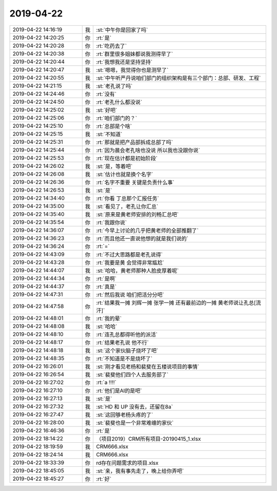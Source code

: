 2019-04-22
-------------

.. list-table::
   :widths: 25, 1, 60

   * - 2019-04-22 14:16:19
     - 我
     - :st:`中午你是回家了吗`
   * - 2019-04-22 14:20:25
     - 你
     - :rt:`是`
   * - 2019-04-22 14:20:28
     - 你
     - :rt:`吃药去了`
   * - 2019-04-22 14:20:38
     - 你
     - :rt:`群里很多姐妹都说我测得早了`
   * - 2019-04-22 14:20:44
     - 你
     - :rt:`我想我还是坚持坚持`
   * - 2019-04-22 14:20:47
     - 我
     - :st:`嗯嗯，我觉得你也是测早了`
   * - 2019-04-22 14:20:55
     - 我
     - :st:`中午听严丹说咱们部门的组织架构是有三个部门：总部、研发、工程`
   * - 2019-04-22 14:21:15
     - 我
     - :st:`老孔说了吗`
   * - 2019-04-22 14:24:46
     - 你
     - :rt:`没有`
   * - 2019-04-22 14:24:50
     - 你
     - :rt:`老孔什么都没说`
   * - 2019-04-22 14:25:02
     - 我
     - :st:`好吧`
   * - 2019-04-22 14:25:06
     - 你
     - :rt:`咱们部门的？`
   * - 2019-04-22 14:25:10
     - 你
     - :rt:`总部是个啥`
   * - 2019-04-22 14:25:15
     - 我
     - :st:`不知道`
   * - 2019-04-22 14:25:31
     - 你
     - :rt:`那就是把产品部拆成总部了吗`
   * - 2019-04-22 14:25:44
     - 你
     - :rt:`因为晨会老孔啥也没说 所以我也没跟你说`
   * - 2019-04-22 14:25:53
     - 你
     - :rt:`现在估计都是初始阶段`
   * - 2019-04-22 14:26:02
     - 我
     - :st:`是，等着吧`
   * - 2019-04-22 14:26:08
     - 我
     - :st:`估计也就是换个名字`
   * - 2019-04-22 14:26:36
     - 你
     - :rt:`名字不重要 关键是负责什么事`
   * - 2019-04-22 14:26:53
     - 我
     - :st:`是`
   * - 2019-04-22 14:34:40
     - 你
     - :rt:`你看 丁总那个汇报任务`
   * - 2019-04-22 14:35:00
     - 我
     - :st:`看见了，老孔让你汇总`
   * - 2019-04-22 14:35:40
     - 我
     - :st:`原来是黄老师安排的刘畅汇总吧`
   * - 2019-04-22 14:35:54
     - 你
     - :rt:`我跟你说`
   * - 2019-04-22 14:36:07
     - 你
     - :rt:`今早上讨论的几乎把黄老师的全部推翻了`
   * - 2019-04-22 14:36:23
     - 你
     - :rt:`而且他还一直说他想的就是我们说的`
   * - 2019-04-22 14:36:24
     - 你
     - :rt:`=`
   * - 2019-04-22 14:43:09
     - 你
     - :rt:`不过大思路都是老孔说得`
   * - 2019-04-22 14:43:28
     - 你
     - :rt:`我要是黄 会觉得非常尴尬`
   * - 2019-04-22 14:44:07
     - 我
     - :st:`哈哈，黄老师那种人脸皮厚着呢`
   * - 2019-04-22 14:44:34
     - 你
     - :rt:`是啊`
   * - 2019-04-22 14:44:37
     - 你
     - :rt:`真是`
   * - 2019-04-22 14:47:31
     - 你
     - :rt:`然后我说 咱们把活分分吧`
   * - 2019-04-22 14:47:58
     - 你
     - :rt:`结果我一摊 刘辉一摊 张学一摊 还有最前边的一摊 黄老师说让孔总[流汗]`
   * - 2019-04-22 14:48:01
     - 你
     - :rt:`我的晕`
   * - 2019-04-22 14:48:08
     - 我
     - :st:`哈哈`
   * - 2019-04-22 14:48:10
     - 你
     - :rt:`连孔总都得听他的派活`
   * - 2019-04-22 14:48:17
     - 你
     - :rt:`结果老孔说 他不行`
   * - 2019-04-22 14:48:18
     - 我
     - :st:`这个家伙脑子烧坏了吧`
   * - 2019-04-22 14:48:35
     - 你
     - :rt:`不知道是不是烧坏了`
   * - 2019-04-22 16:26:01
     - 我
     - :st:`刚才看见老杨和裴斐在五楼说项目的事情`
   * - 2019-04-22 16:26:54
     - 我
     - :st:`裴斐他们四个人去服务部了`
   * - 2019-04-22 16:27:02
     - 你
     - :rt:`a !!!!`
   * - 2019-04-22 16:27:10
     - 你
     - :rt:`他们是AI的是吧`
   * - 2019-04-22 16:27:13
     - 我
     - :st:`是`
   * - 2019-04-22 16:27:32
     - 我
     - :st:`HD 和 UP 没有去，还留在8a`
   * - 2019-04-22 16:27:47
     - 我
     - :st:`这回够老杨头疼的了`
   * - 2019-04-22 16:28:00
     - 我
     - :st:`裴斐也是一个非常难缠的家伙`
   * - 2019-04-22 16:46:36
     - 你
     - :rt:`是`
   * - 2019-04-22 18:14:22
     - 你
     - （项目2019）CRM所有项目-20190415_1.xlsx
   * - 2019-04-22 18:19:59
     - 我
     - CRM666.xlsx
   * - 2019-04-22 18:24:14
     - 我
     - CRM666.xlsx
   * - 2019-04-22 18:33:39
     - 你
     - rd存在问题需求的项目.xlsx
   * - 2019-04-22 18:45:05
     - 我
     - :st:`亲，我有事先走了，晚上给你弄吧`
   * - 2019-04-22 18:45:27
     - 你
     - :rt:`好`